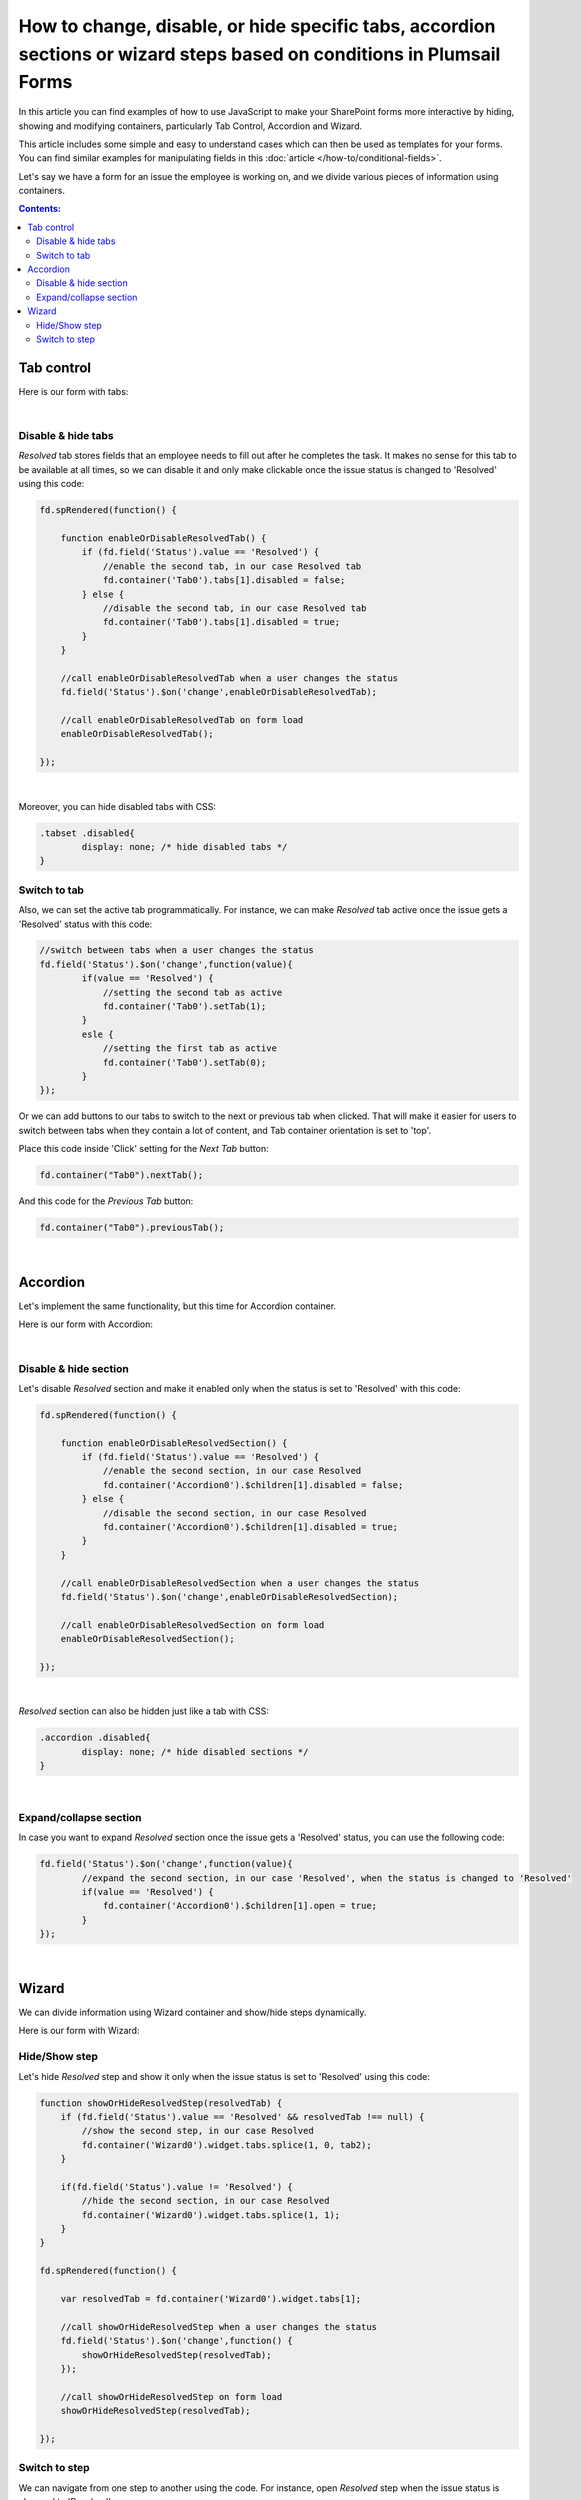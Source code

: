 .. title:: Manipulate containers using JS on Plumsail Forms for SharePoint

.. meta::
   :description: How to hide, show and modify containers, particularly Tab Control, Accordion and Wizard, with JavaScript.
   :keywords: javascript tabs, javascript wizard, hide steps, accordion tabs

How to change, disable, or hide specific tabs, accordion sections or wizard steps based on conditions in Plumsail Forms
==========================================================================================================================

In this article you can find examples of how to use JavaScript to make 
your SharePoint forms more interactive by hiding, showing and modifying containers, particularly Tab Control, Accordion and Wizard.

This article includes some simple and easy to understand cases which can then be used as templates for your forms.
You can find similar examples for manipulating fields in this :doc:`article </how-to/conditional-fields>`.

Let's say we have a form for an issue the employee is working on, and we divide various pieces of information using containers.

.. contents:: Contents:
 :local:
 :depth: 2

Tab control
--------------------------------------------------

Here is our form with tabs:

.. image:: ../images/how-to/conditional-containers/TabsForm.png
    :width: 800
    :alt: Tabs Form

|

Disable & hide tabs
~~~~~~~~~~~~~~~~~~~~

*Resolved* tab stores fields that an employee needs to fill out after he completes the task. It makes no sense for this tab to be available at all times, so we can disable it and only make clickable once the issue status is changed to 'Resolved' using this code:

.. code-block:: javascript

    fd.spRendered(function() {

        function enableOrDisableResolvedTab() {
            if (fd.field('Status').value == 'Resolved') {
                //enable the second tab, in our case Resolved tab
                fd.container('Tab0').tabs[1].disabled = false;
            } else {
                //disable the second tab, in our case Resolved tab
                fd.container('Tab0').tabs[1].disabled = true;
            }
        }
        
        //call enableOrDisableResolvedTab when a user changes the status
        fd.field('Status').$on('change',enableOrDisableResolvedTab);

        //call enableOrDisableResolvedTab on form load
        enableOrDisableResolvedTab();

    });

|

Moreover, you can hide disabled tabs with CSS:

.. code-block:: css

    .tabset .disabled{
	    display: none; /* hide disabled tabs */
    }


Switch to tab
~~~~~~~~~~~~~~~~~~~~

Also, we can set the active tab programmatically. For instance, we can make *Resolved* tab active once the issue gets a 'Resolved' status with this code:

.. code-block:: javascript

    //switch between tabs when a user changes the status
    fd.field('Status').$on('change',function(value){
            if(value == 'Resolved') {
                //setting the second tab as active
                fd.container('Tab0').setTab(1);
            }
            esle {
                //setting the first tab as active
                fd.container('Tab0').setTab(0);
            }
    });

Or we can add buttons to our tabs to switch to the next or previous tab when clicked. That will make it easier for users to switch between tabs when they contain a lot of content, and Tab container orientation is set to 'top'.

Place this code inside 'Click' setting for the *Next Tab* button:

.. code-block:: javascript

    fd.container("Tab0").nextTab();

And this code for the *Previous Tab* button:

.. code-block:: javascript

    fd.container("Tab0").previousTab();

|

Accordion
--------------------------------------------------
Let's implement the same functionality, but this time for Accordion container.

Here is our form with Accordion:

.. image:: ../images/how-to/conditional-containers/AccordionForm.png
    :width: 800
    :alt: Accordion Form

|

Disable & hide section
~~~~~~~~~~~~~~~~~~~~~~~

Let's disable *Resolved* section and make it  enabled only when the status is set to 'Resolved' with this code:

.. code-block:: javascript

    fd.spRendered(function() {

        function enableOrDisableResolvedSection() {
            if (fd.field('Status').value == 'Resolved') {
                //enable the second section, in our case Resolved
                fd.container('Accordion0').$children[1].disabled = false;
            } else {
                //disable the second section, in our case Resolved
                fd.container('Accordion0').$children[1].disabled = true;
            }
        }
        
        //call enableOrDisableResolvedSection when a user changes the status
        fd.field('Status').$on('change',enableOrDisableResolvedSection);

        //call enableOrDisableResolvedSection on form load
        enableOrDisableResolvedSection();

    });

|

*Resolved* section can also be hidden just like a tab with CSS:

.. code-block:: css

    .accordion .disabled{
	    display: none; /* hide disabled sections */
    }

|

Expand/collapse section
~~~~~~~~~~~~~~~~~~~~~~~~~~~

In case you want to expand *Resolved* section once the issue gets a 'Resolved' status, you can use the following code:

.. code-block:: javascript

    fd.field('Status').$on('change',function(value){
            //expand the second section, in our case 'Resolved', when the status is changed to 'Resolved'
            if(value == 'Resolved') {
                fd.container('Accordion0').$children[1].open = true;
            }
    });

|

Wizard
--------------------------------------------------

We can divide information using Wizard container and show/hide steps dynamically.

Here is our form with Wizard:

.. image:: ../images/how-to/conditional-containers/conditional-containers-00.png
    :width: 700
    :alt: Wizard Form

Hide/Show step
~~~~~~~~~~~~~~~~~~~~~~~~~~~

Let's hide *Resolved* step and show it only when the issue status is set to 'Resolved' using this code:

.. code-block:: javascript

    function showOrHideResolvedStep(resolvedTab) {
        if (fd.field('Status').value == 'Resolved' && resolvedTab !== null) {
            //show the second step, in our case Resolved
            fd.container('Wizard0').widget.tabs.splice(1, 0, tab2);
        } 

        if(fd.field('Status').value != 'Resolved') {
            //hide the second section, in our case Resolved
            fd.container('Wizard0').widget.tabs.splice(1, 1);
        }
    }

    fd.spRendered(function() {

        var resolvedTab = fd.container('Wizard0').widget.tabs[1];
        
        //call showOrHideResolvedStep when a user changes the status
        fd.field('Status').$on('change',function() {
            showOrHideResolvedStep(resolvedTab);
        });

        //call showOrHideResolvedStep on form load
        showOrHideResolvedStep(resolvedTab);

    });

Switch to step
~~~~~~~~~~~~~~~~~~~~~~~~~~~

We can navigate from one step to another using the code. For instance,  open *Resolved* step when the issue status is changed to 'Resolved'.

.. code-block:: javascript

    fd.field('Status').$on('change',function(value){
            //open the second step, in our case 'Resolved', when the status is changed to 'Resolved'
            if(value == 'Resolved') {
                //that doesn't trigger validation
                fd.container('Wizard0').widget.changeTab(0,1);
            }
    });
